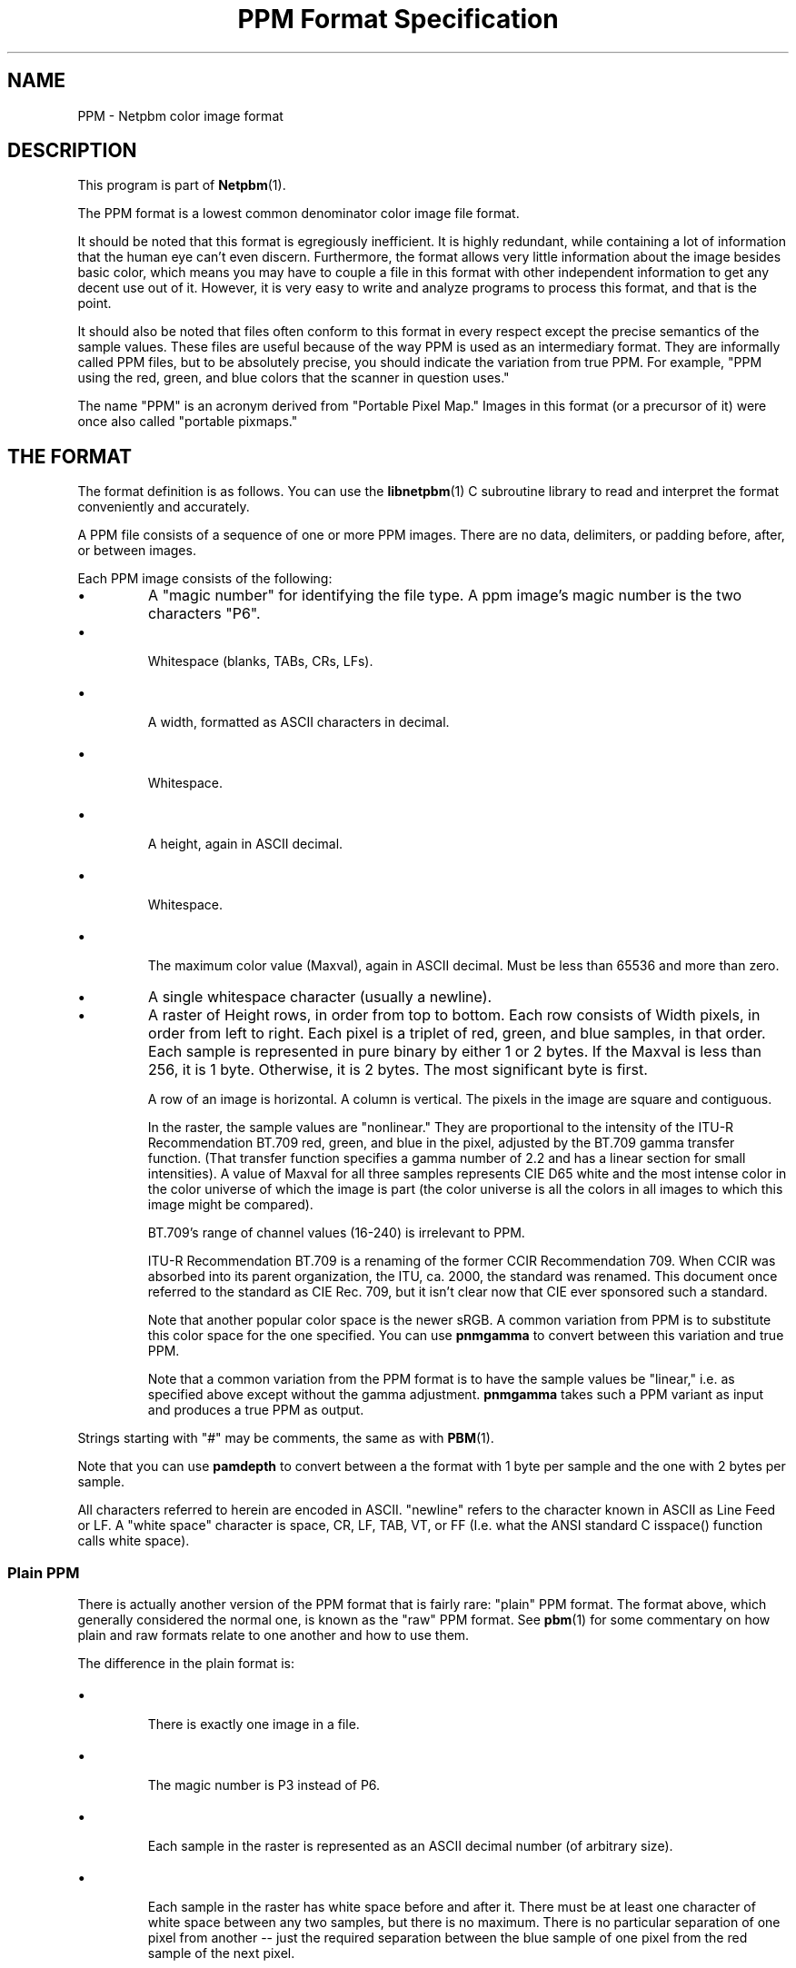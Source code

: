 \
.\" This man page was generated by the Netpbm tool 'makeman' from HTML source.
.\" Do not hand-hack it!  If you have bug fixes or improvements, please find
.\" the corresponding HTML page on the Netpbm website, generate a patch
.\" against that, and send it to the Netpbm maintainer.
.TH "PPM Format Specification" 5 "09 October 2016" "netpbm documentation"

.SH NAME

PPM - Netpbm color image format

.UN description
.SH DESCRIPTION
.PP
This program is part of
.BR "Netpbm" (1)\c
\&.
.PP
The PPM format is a lowest common denominator color image file
format.
.PP
It should be noted that this format is egregiously inefficient.
It is highly redundant, while containing a lot of information that the
human eye can't even discern.  Furthermore, the format allows very
little information about the image besides basic color, which means
you may have to couple a file in this format with other independent
information to get any decent use out of it.  However, it is very easy
to write and analyze programs to process this format, and that is the
point.
.PP
It should also be noted that files often conform to this format in
every respect except the precise semantics of the sample values.
These files are useful because of the way PPM is used as an
intermediary format.  They are informally called PPM files, but to be
absolutely precise, you should indicate the variation from true PPM.
For example, "PPM using the red, green, and blue colors that the
scanner in question uses."
.PP
The name "PPM" is an acronym derived from "Portable Pixel Map."
Images in this format (or a precursor of it) were once also called
"portable pixmaps."

.UN format
.SH THE FORMAT
.PP
The format definition is as follows.  You can use the
.BR "libnetpbm" (1)\c
\& C subroutine library to read and
interpret the format conveniently and accurately.
.PP
A PPM file consists of a sequence of one or more PPM images. There are
no data, delimiters, or padding before, after, or between images.
.PP
Each PPM image consists of the following:


.IP \(bu
A "magic number" for identifying the file type.
A ppm image's magic number is the two characters "P6".
.IP \(bu

Whitespace (blanks, TABs, CRs, LFs).
.IP \(bu

A width, formatted as ASCII characters in decimal.
.IP \(bu

Whitespace.
.IP \(bu

A height, again in ASCII decimal.
.IP \(bu

Whitespace.
.IP \(bu

The maximum color value (Maxval), again in ASCII decimal.  Must be less
than 65536 and more than zero.

.IP \(bu
A single whitespace character (usually a newline).

.IP \(bu
A raster of Height rows, in order from top to bottom.  Each row
consists of Width pixels, in order from left to right.  Each pixel is
a triplet of red, green, and blue samples, in that order.  Each sample
is represented in pure binary by either 1 or 2 bytes.  If the Maxval
is less than 256, it is 1 byte.  Otherwise, it is 2 bytes.  The most
significant byte is first.
.sp
A row of an image is horizontal.  A column is vertical.  The pixels
in the image are square and contiguous.
.sp
In the raster, the sample values are "nonlinear." They are
proportional to the intensity of the ITU-R Recommendation BT.709 red,
green, and blue in the pixel, adjusted by the BT.709 gamma transfer
function.  (That transfer function specifies a gamma number of 2.2 and
has a linear section for small intensities).  A value of Maxval for
all three samples represents CIE D65 white and the most intense color
in the color universe of which the image is part (the color universe
is all the colors in all images to which this image might be
compared).
.sp
BT.709's range of channel values (16-240) is irrelevant to PPM.
.sp
ITU-R Recommendation BT.709 is a renaming of the former CCIR
Recommendation 709.  When CCIR was absorbed into its parent
organization, the ITU, ca. 2000, the standard was renamed.  This
document once referred to the standard as CIE Rec. 709, but it isn't
clear now that CIE ever sponsored such a standard.
.sp
Note that another popular color space is the newer sRGB.  A common
variation from PPM is to substitute this color space for the one specified.
You can use \fBpnmgamma\fP to convert between this variation and true PPM.
.sp
Note that a common variation from the PPM format is to have the sample
values be "linear," i.e. as specified above except without
the gamma adjustment.  \fBpnmgamma\fP takes such a PPM variant as
input and produces a true PPM as output.


.PP
Strings starting with "#" may be comments, the same as
with
.BR "PBM" (1)\c
\&.
.PP
Note that you can use \fBpamdepth\fP to convert between a the
format with 1 byte per sample and the one with 2 bytes per sample.
.PP
All characters referred to herein are encoded in ASCII.
"newline" refers to the character known in ASCII as Line
Feed or LF.  A "white space" character is space, CR, LF,
TAB, VT, or FF (I.e. what the ANSI standard C isspace() function
calls white space).

.UN plainppm
.SS Plain PPM
.PP
There is actually another version of the PPM format that is fairly
rare: "plain" PPM format.  The format above, which generally
considered the normal one, is known as the "raw" PPM format.
See
.BR "pbm" (1)\c
\& for some commentary on how plain
and raw formats relate to one another and how to use them.
.PP
The difference in the plain format is:


.IP \(bu

There is exactly one image in a file.
.IP \(bu

The magic number is P3 instead of P6.
.IP \(bu

Each sample in the raster is represented as an ASCII decimal number
(of arbitrary size).
.IP \(bu

Each sample in the raster has white space before and after it.  There must
be at least one character of white space between any two samples, but there
is no maximum.  There is no particular separation of one pixel from another --
just the required separation between the blue sample of one pixel from the
red sample of the next pixel.
.IP \(bu

No line should be longer than 70 characters.

.PP
Here is an example of a small image in this format.
.nf
P3
# feep.ppm
4 4
15
 0  0  0    0  0  0    0  0  0   15  0 15
 0  0  0    0 15  7    0  0  0    0  0  0
 0  0  0    0  0  0    0 15  7    0  0  0
15  0 15    0  0  0    0  0  0    0  0  0
.fi
.PP
There is a newline character at the end of each of these lines.
.PP
Programs that read this format should be as lenient as possible,
accepting anything that looks remotely like a PPM image.


.UN internetmediatype
.SH INTERNET MEDIA TYPE
.PP
No Internet Media Type (aka MIME type, content type) for PPM has been
registered with IANA, but the value \f(CWimage/x-portable-pixmap\fP is
conventional.
.PP
Note that the PNM Internet Media Type \f(CWimage/x-portable-anymap\fP
also applies.


.UN filename
.SH FILE NAME
.PP
There are no requirements on the name of a PPM file, but the convention is
to use the suffix ".ppm".  "pnm" is also conventional, for
cases where distinguishing between the particular subformats of PNM is not
convenient.


.UN compatibility
.SH COMPATIBILITY
.PP
Before April 2000, a raw format PPM file could not have a maxval greater
than 255.  Hence, it could not have more than one byte per sample.  Old
programs may depend on this.
.PP
Before July 2000, there could be at most one image in a PPM file.  As
a result, most tools to process PPM files ignore (and don't read) any
data after the first image.

.UN seealso
.SH SEE ALSO
.BR "pnm" (1)\c
\&,
.BR "pgm" (1)\c
\&,
.BR "pbm" (1)\c
\&,
.BR "pam" (1)\c
\&,
.BR "programs that process PPM" (1)\c
\&
.SH DOCUMENT SOURCE
This manual page was generated by the Netpbm tool 'makeman' from HTML
source.  The master documentation is at
.IP
.B http://netpbm.sourceforge.net/doc/ppm.html
.PP
